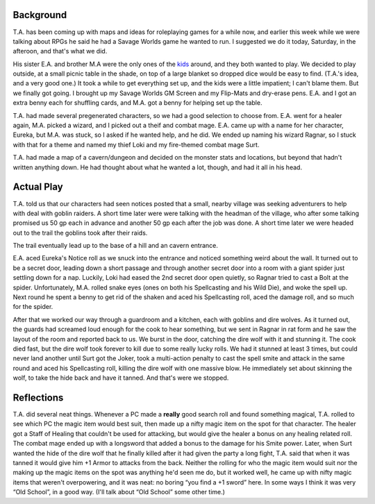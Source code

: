 .. title: Actual Play: T.A.'s Savage Worlds Game, Part 1
.. slug: t.a.s-savage-worlds-game-part-1
.. date: 2008-08-17 19:30:00 UTC-05:00
.. tags: actual-play,rpg,savage worlds,kids,fantasy
.. category: gaming/actual-play/the-kids/kids-gming
.. link: 
.. description: 
.. type: text



Background
==========

T.A. has been coming up with maps and ideas for roleplaying games for
a while now, and earlier this week while we were talking about RPGs he
said he had a Savage Worlds game he wanted to run.  I suggested we do
it today, Saturday, in the afteroon, and that's what we did.

His sister E.A. and brother M.A were the only ones of the kids_
around, and they both wanted to play.  We decided to play outside, at
a small picnic table in the shade, on top of a large blanket so
dropped dice would be easy to find.  (T.A.'s idea, and a very good
one.)  It took a while to get everything set up, and the kids were a
little impatient; I can't blame them.  But we finally got going.  I
brought up my Savage Worlds GM Screen and my Flip-Mats and dry-erase
pens.  E.A. and I got an extra benny each for shuffling cards, and
M.A. got a benny for helping set up the table.

T.A. had made several pregenerated characters, so we had a good
selection to choose from.  E.A. went for a healer again, M.A. picked a
wizard, and I picked out a theif and combat mage.  E.A. came up with a
name for her character, Eureka, but M.A. was stuck, so I asked if he
wanted help, and he did.  We ended up naming his wizard Ragnar, so I
stuck with that for a theme and named my thief Loki and my fire-themed
combat mage Surt.

T.A. had made a map of a cavern/dungeon and decided on the monster
stats and locations, but beyond that hadn't written anything down.  He
had thought about what he wanted a lot, though, and had it all in his
head.

Actual Play
===========

T.A. told us that our characters had seen notices posted that a small,
nearby village was seeking adventurers to help with deal with goblin
raiders.  A short time later were were talking with the headman of the
village, who after some talking promised us 50 gp each in advance and
another 50 gp each after the job was done.  A short time later we were
headed out to the trail the goblins took after their raids.

The trail eventually lead up to the base of a hill and an cavern
entrance. 

E.A. aced Eureka's Notice roll as we snuck into the entrance and
noticed something weird about the wall.  It turned out to be a secret
door, leading down a short passage and through another secret door
into a room with a giant spider just settling down for a nap.
Luckily, Loki had eased the 2nd secret door open quietly, so Ragnar
tried to cast a Bolt at the spider.  Unfortunately, M.A. rolled snake
eyes (ones on both his Spellcasting and his Wild Die), and woke the
spell up.  Next round he spent a benny to get rid of the shaken and
aced his Spellcasting roll, aced the damage roll, and so much for the
spider.

After that we worked our way through a guardroom and a kitchen, each
with goblins and dire wolves.  As it turned out, the guards had
screamed loud enough for the cook to hear something, but we sent in
Ragnar in rat form and he saw the layout of the room and reported back
to us.  We burst in the door, catching the dire wolf with it and
stunning it.  The cook died fast, but the dire wolf took forever to
kill due to some really lucky rolls.  We had it stunned at least 3
times, but could never land another until Surt got the Joker, took a
multi-action penalty to cast the spell smite and attack in the same
round and aced his Spellcasting roll, killing the dire wolf with one
massive blow.  He immediately set about skinning the wolf, to take the
hide back and have it tanned.  And that's were we stopped.

Reflections
===========

T.A. did several neat things.  Whenever a PC made a **really** good
search roll and found something magical, T.A. rolled to see which PC
the magic item would best suit, then made up a nifty magic item on the
spot for that character.  The healer got a Staff of Healing that
couldn't be used for attacking, but would give the healer a bonus on
any healing related roll.  The combat mage ended up with a longsword
that added a bonus to the damage for his Smite power.  Later, when
Surt wanted the hide of the dire wolf that he finally killed after it
had given the party a long fight, T.A. said that when it was tanned it
would give him +1 Armor to attacks from the back.  Neither the rolling
for who the magic item would suit nor the making up the magic items on
the spot was anything he'd seen me do, but it worked well, he came up
with nifty magic items that weren't overpowering, and it was neat: no
boring “you find a +1 sword” here.  In some ways I think it was very
“Old School”, in a good way.  (I'll talk about “Old School” some other
time.)


.. _kids: link://category/gaming/actual-play/the-kids

